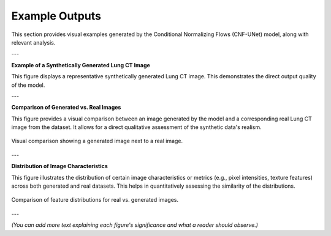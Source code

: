 Example Outputs
===============

This section provides visual examples generated by the Conditional Normalizing Flows (CNF-UNet) model, along with relevant analysis.

---

**Example of a Synthetically Generated Lung CT Image**

This figure displays a representative synthetically generated Lung CT image. This demonstrates the direct output quality of the model.

.. figure:: /_static/output.jpg
   :alt: Synthetically generated Lung CT scan.
   :align: center
   :width: 70%
   :class: with-shadow # Optional: if you define custom CSS for shadow

   A raw example of a Lung CT image generated by the CNF-UNet model.

---

**Comparison of Generated vs. Real Images**

This figure provides a visual comparison between an image generated by the model and a corresponding real Lung CT image from the dataset. It allows for a direct qualitative assessment of the synthetic data's realism.

.. figure:: /_static/campare.png
   :alt: Comparison of generated and real Lung CT images.
   :align: center
   :width: 80%

   Visual comparison showing a generated image next to a real image.

---

**Distribution of Image Characteristics**

This figure illustrates the distribution of certain image characteristics or metrics (e.g., pixel intensities, texture features) across both generated and real datasets. This helps in quantitatively assessing the similarity of the distributions.

.. figure:: /_static/distribution.png
   :alt: Distribution comparison of image characteristics between real and generated datasets.
   :align: center
   :width: 80%

   Comparison of feature distributions for real vs. generated images.

---

*(You can add more text explaining each figure's significance and what a reader should observe.)*